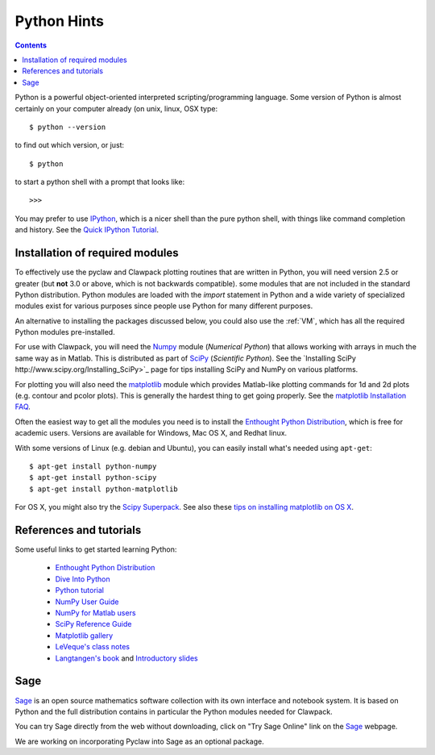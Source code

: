 

.. _python:

***************
Python Hints
***************

.. contents::

Python is a powerful object-oriented interpreted scripting/programming
language. Some version of Python is almost certainly on your computer
already (on unix, linux, OSX type::

    $ python --version 

to find out which version, or just::
    
    $ python

to start a python shell with a prompt that looks like::

    >>>

You may prefer to use `IPython
<http://ipython.scipy.org/moin/>`_, which is a nicer shell
than the pure python shell, with things like command completion and history.
See the `Quick IPython Tutorial
<http://ipython.scipy.org/doc/manual/html/interactive/tutorial.html>`_.

.. _python-install:

Installation of required modules
--------------------------------

To effectively use the pyclaw and Clawpack plotting routines that are
written in Python, you will need version 2.5 or greater
(but **not** 3.0 or above, which is not backwards compatible).  
some modules that are not included in the standard Python distribution. 
Python modules are loaded with the *import* statement in Python and a wide
variety of specialized modules exist for various purposes since people use
Python for many different purposes.

An alternative to installing the packages discussed below, you could also use the
:ref:`VM`, which has all the required Python modules pre-installed.

For use with Clawpack, you will need the `Numpy
<http://docs.scipy.org/doc/numpy/user/>`_ module (*Numerical Python*)
that allows working with arrays in much the same way as in Matlab.  
This is distributed as part of 
`SciPy <http://docs.scipy.org/doc/>`_ (*Scientific Python*).
See the `Installing SciPy http://www.scipy.org/Installing_SciPy>`_
page for tips installing SciPy and NumPy on various platforms.

For plotting you will also need the `matplotlib
<http://matplotlib.sourceforge.net/>`_ module which provides Matlab-like
plotting commands for 1d and 2d plots (e.g. contour and pcolor plots).
This is generally the hardest thing to get going properly.  See the 
`matplotlib Installation FAQ
<http://matplotlib.sourceforge.net/faq/installing_faq.html>`_.

Often the easiest way to get all the modules you need is to install the
`Enthought Python Distribution
<http://www.enthought.com/products/epd.php>`_, which is free for academic
users.  Versions are available for Windows, Mac OS X, and Redhat linux.  

With some versions of Linux (e.g. debian and Ubuntu), you can easily install
what's needed using ``apt-get``::

    $ apt-get install python-numpy
    $ apt-get install python-scipy
    $ apt-get install python-matplotlib

For OS X, you might also try the `Scipy Superpack
<http://stronginference.com/scipy-superpack/>`_.
See also these `tips on installing matplotlib on OS X
<http://matplotlib.sourceforge.net/faq/installing_faq.html#os-x-questions>`_.


References and tutorials
------------------------

Some useful links to get started learning Python:

   * `Enthought Python Distribution <http://www.enthought.com/products/epd.php>`_
   * `Dive Into Python <http://www.diveintopython.org/>`_

   * `Python tutorial <http://www.python.org/doc/tut/>`_
   * `NumPy User Guide <http://docs.scipy.org/doc/numpy/user/>`_
   * `NumPy for Matlab users <http://www.scipy.org/NumPy_for_Matlab_Users>`_
   * `SciPy Reference Guide <http://docs.scipy.org/doc/scipy/reference/>`_
   * `Matplotlib gallery <http://matplotlib.sourceforge.net/gallery.html>`_
   * `LeVeque's class notes <http://faculty.washington.edu/rjl/uwamath583s11/sphinx/notes/html/python.html>`_ 
   * `Langtangen's book <http://folk.uio.no/hpl/scripting/>`_ and
     `Introductory slides <http://heim.ifi.uio.no/~hpl/scripting/all-nosplit/>`_


Sage
----

`Sage <http://www.sagemath.org/>`_ is an open source mathematics software 
collection with its own interface and notebook system.  It is based on
Python and the full distribution contains in particular
the Python modules needed for Clawpack.

You can try Sage directly from the
web without downloading, click on "Try Sage Online" link on the
`Sage <http://www.sagemath.org/>`_ webpage.

We are working on incorporating Pyclaw into Sage as an optional package.

